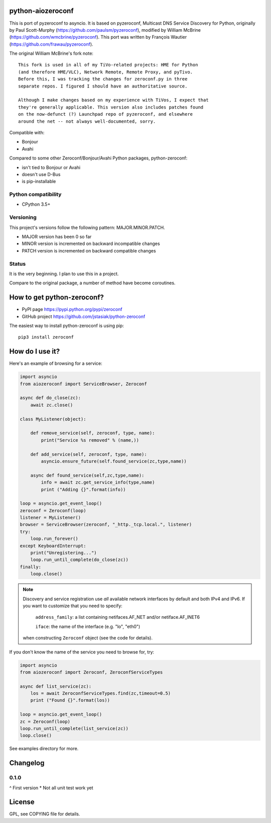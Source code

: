 python-aiozeroconf
===============

.. image:: https://travis-ci.org/jstasiak/python-zeroconf.svg?branch=master
    :target: https://travis-ci.org/jstasiak/python-zeroconf

.. image:: https://img.shields.io/pypi/v/zeroconf.svg
    :target: https://pypi.python.org/pypi/zeroconf

.. image:: https://img.shields.io/coveralls/jstasiak/python-zeroconf.svg
    :target: https://coveralls.io/r/jstasiak/python-zeroconf


This is port of  pyzeroconf to asyncio. It is based on pyzeroconf,
Multicast DNS Service Discovery for Python, originally by Paul Scott-Murphy
(https://github.com/paulsm/pyzeroconf), modified by William McBrine (https://github.com/wmcbrine/pyzeroconf).
This port was written by François Wautier (https://github.com/frawau/pyzeroconf).

The original William McBrine's fork note::

    This fork is used in all of my TiVo-related projects: HME for Python
    (and therefore HME/VLC), Network Remote, Remote Proxy, and pyTivo.
    Before this, I was tracking the changes for zeroconf.py in three
    separate repos. I figured I should have an authoritative source.

    Although I make changes based on my experience with TiVos, I expect that
    they're generally applicable. This version also includes patches found
    on the now-defunct (?) Launchpad repo of pyzeroconf, and elsewhere
    around the net -- not always well-documented, sorry.

Compatible with:

* Bonjour
* Avahi

Compared to some other Zeroconf/Bonjour/Avahi Python packages, python-zeroconf:

* isn't tied to Bonjour or Avahi
* doesn't use D-Bus
* is pip-installable

Python compatibility
--------------------

* CPython 3.5+

Versioning
----------

This project's versions follow the following pattern: MAJOR.MINOR.PATCH.

* MAJOR version has been 0 so far
* MINOR version is incremented on backward incompatible changes
* PATCH version is incremented on backward compatible changes

Status
------

It is the very beginning. I plan to use this in a project.

Compare to the original package, a number of method have become coroutines.


How to get python-zeroconf?
===========================

* PyPI page https://pypi.python.org/pypi/zeroconf
* GitHub project https://github.com/jstasiak/python-zeroconf

The easiest way to install python-zeroconf is using pip::

    pip3 install zeroconf



How do I use it?
================

Here's an example of browsing for a service:

.. code-block:: python

    import asyncio
    from aiozeroconf import ServiceBrowser, Zeroconf

    async def do_close(zc):
        await zc.close()

    class MyListener(object):

        def remove_service(self, zeroconf, type, name):
            print("Service %s removed" % (name,))

        def add_service(self, zeroconf, type, name):
            asyncio.ensure_future(self.found_service(zc,type,name))

        async def found_service(self,zc,type,name):
            info = await zc.get_service_info(type,name)
            print ("Adding {}".format(info))

    loop = asyncio.get_event_loop()
    zeroconf = Zeroconf(loop)
    listener = MyListener()
    browser = ServiceBrowser(zeroconf, "_http._tcp.local.", listener)
    try:
        loop.run_forever()
    except KeyboardInterrupt:
        print("Unregistering...")
        loop.run_until_complete(do_close(zc))
    finally:
        loop.close()


.. note::

    Discovery and service registration use *all* available network interfaces by default
    and both IPv4 and IPv6. If you want to customize that you need to specify:
        ``address_family``: a list containing netifaces.AF_NET and/or netiface.AF_INET6

        ``iface``: the name of the interface (e.g. "lo", "eth0")
    when constructing ``Zeroconf`` object (see the code for details).

If you don't know the name of the service you need to browse for, try:

.. code-block:: python

    import asyncio
    from aiozeroconf import Zeroconf, ZeroconfServiceTypes

    async def list_service(zc):
        los = await ZeroconfServiceTypes.find(zc,timeout=0.5)
        print ("Found {}".format(los))

    loop = asyncio.get_event_loop()
    zc = Zeroconf(loop)
    loop.run_until_complete(list_service(zc))
    loop.close()


See examples directory for more.

Changelog
=========

0.1.0
----

^ First version
* Not all unit test work yet


License
=======

GPL, see COPYING file for details.
